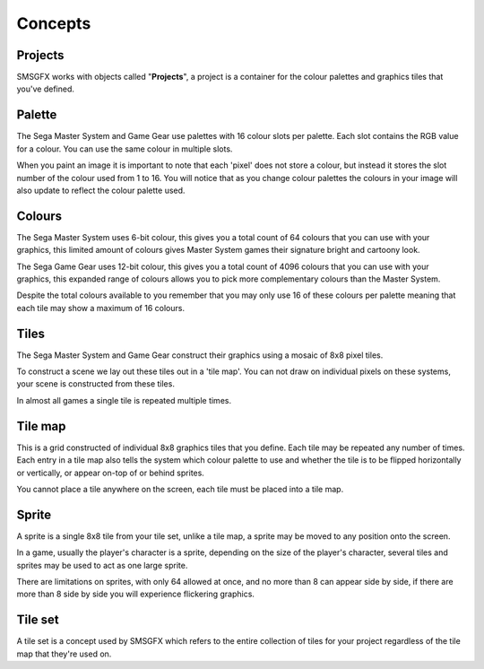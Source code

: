 Concepts
========

Projects
--------
SMSGFX works with objects called "**Projects**", a project is a container for the colour palettes and graphics 
tiles that you've defined.

Palette
-------
The Sega Master System and Game Gear use palettes with 16 colour slots per palette. Each slot contains the RGB 
value for a colour. You can use the same colour in multiple slots.

When you paint an image it is important to note that each 'pixel' does not store a colour, but instead it stores 
the slot number of the colour used from 1 to 16. You will notice that as you change colour palettes the colours 
in your image will also update to reflect the colour palette used.

Colours
-------
The Sega Master System uses 6-bit colour, this gives you a total count of 64 colours that you can use with your 
graphics, this limited amount of colours gives Master System games their signature bright and cartoony look.

The Sega Game Gear uses 12-bit colour, this gives you a total count of 4096 colours that you can use with your 
graphics, this expanded range of colours allows you to pick more complementary colours than the Master System.

Despite the total colours available to you remember that you may only use 16 of these colours per palette meaning 
that each tile may show a maximum of 16 colours.

Tiles
-----
The Sega Master System and Game Gear construct their graphics using a mosaic of 8x8 pixel tiles.

To construct a scene we lay out these tiles out in a 'tile map'. You can not draw on individual pixels on these 
systems, your scene is constructed from these tiles.

In almost all games a single tile is repeated multiple times.

Tile map
--------
This is a grid constructed of individual 8x8 graphics tiles that you define. Each tile may be repeated any number 
of times. Each entry in a tile map also tells the system which colour palette to use and whether the tile is to be 
flipped horizontally or vertically, or appear on-top of or behind sprites.

You cannot place a tile anywhere on the screen, each tile must be placed into a tile map.

Sprite
------
A sprite is a single 8x8 tile from your tile set, unlike a tile map, a sprite may be moved to any position onto 
the screen.

In a game, usually the player's character is a sprite, depending on the size of the player's character, several 
tiles and sprites may be used to act as one large sprite.

There are limitations on sprites, with only 64 allowed at once, and no more than 8 can appear side by side, if 
there are more than 8 side by side you will experience flickering graphics.

Tile set
--------
A tile set is a concept used by SMSGFX which refers to the entire collection of tiles for your project regardless 
of the tile map that they're used on.